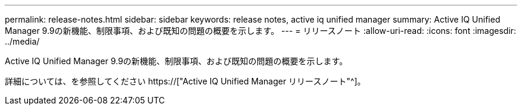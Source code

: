---
permalink: release-notes.html 
sidebar: sidebar 
keywords: release notes, active iq unified manager 
summary: Active IQ Unified Manager 9.9の新機能、制限事項、および既知の問題の概要を示します。 
---
= リリースノート
:allow-uri-read: 
:icons: font
:imagesdir: ../media/


[role="lead"]
Active IQ Unified Manager 9.9の新機能、制限事項、および既知の問題の概要を示します。

詳細については、を参照してください https://["Active IQ Unified Manager リリースノート"^]。
